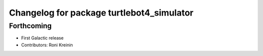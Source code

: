 ^^^^^^^^^^^^^^^^^^^^^^^^^^^^^^^^^^^^^^^^^^
Changelog for package turtlebot4_simulator
^^^^^^^^^^^^^^^^^^^^^^^^^^^^^^^^^^^^^^^^^^

Forthcoming
-----------
* First Galactic release
* Contributors: Roni Kreinin
